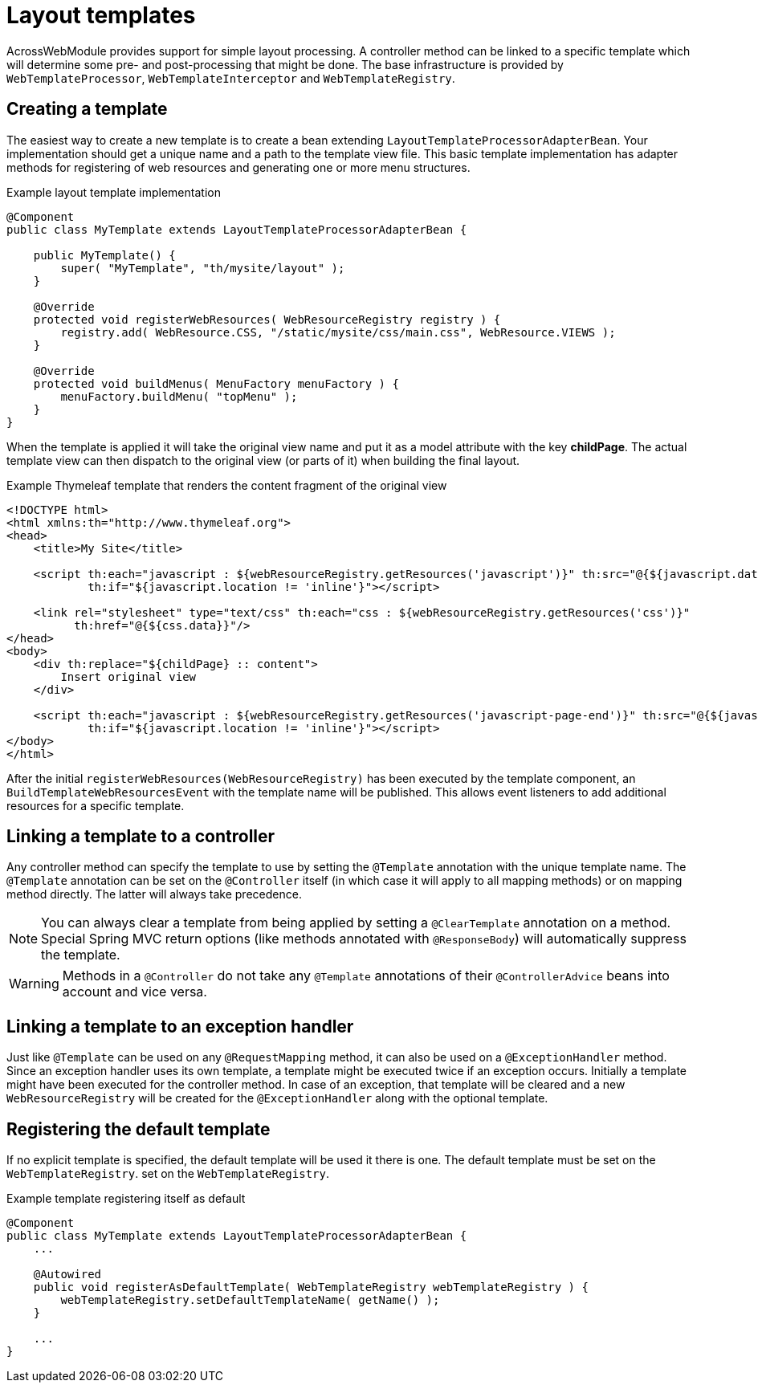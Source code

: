 = Layout templates

AcrossWebModule provides support for simple layout processing.
A controller method can be linked to a specific template which will determine some pre- and post-processing that might be done.
The base infrastructure is provided by `WebTemplateProcessor`, `WebTemplateInterceptor` and `WebTemplateRegistry`.

[#creating-a-template]
== Creating a template
The easiest way to create a new template is to create a bean extending `LayoutTemplateProcessorAdapterBean`.
Your implementation should get a unique name and a path to the template view file.
This basic template implementation has adapter methods for registering of web resources and generating one or more menu structures.

.Example layout template implementation
[source,java,indent=0]
[subs="verbatim,attributes"]
----
@Component
public class MyTemplate extends LayoutTemplateProcessorAdapterBean {

    public MyTemplate() {
        super( "MyTemplate", "th/mysite/layout" );
    }

    @Override
    protected void registerWebResources( WebResourceRegistry registry ) {
        registry.add( WebResource.CSS, "/static/mysite/css/main.css", WebResource.VIEWS );
    }

    @Override
    protected void buildMenus( MenuFactory menuFactory ) {
        menuFactory.buildMenu( "topMenu" );
    }
}
----

When the template is applied it will take the original view name and put it as a model attribute with the key *childPage*.
The actual template view can then dispatch to the original view (or parts of it) when building the final layout.

.Example Thymeleaf template that renders the content fragment of the original view
[source,html,indent=0]
----
<!DOCTYPE html>
<html xmlns:th="http://www.thymeleaf.org">
<head>
    <title>My Site</title>

    <script th:each="javascript : ${webResourceRegistry.getResources('javascript')}" th:src="@{${javascript.data}}"
            th:if="${javascript.location != 'inline'}"></script>

    <link rel="stylesheet" type="text/css" th:each="css : ${webResourceRegistry.getResources('css')}"
          th:href="@{${css.data}}"/>
</head>
<body>
    <div th:replace="${childPage} :: content">
        Insert original view
    </div>

    <script th:each="javascript : ${webResourceRegistry.getResources('javascript-page-end')}" th:src="@{${javascript.data}}"
            th:if="${javascript.location != 'inline'}"></script>
</body>
</html>
----

After the initial `registerWebResources(WebResourceRegistry)` has been executed by the template component, an `BuildTemplateWebResourcesEvent` with the template name will be published.
This allows event listeners to add additional resources for a specific template.

[#linking-template-to-controller]
== Linking a template to a controller
Any controller method can specify the template to use by setting the `@Template` annotation with the unique template name.
The `@Template` annotation can be set on the `@Controller` itself (in which case it will apply to all mapping methods) or on mapping method directly.
The latter will always take precedence.

NOTE: You can always clear a template from being applied by setting a `@ClearTemplate` annotation on a method.
Special Spring MVC return options (like methods annotated with `@ResponseBody`) will automatically suppress the template.

WARNING: Methods in a `@Controller` do not take any `@Template` annotations of their `@ControllerAdvice` beans into account and vice versa.

[#linking-template-to-exception-handler]
== Linking a template to an exception handler
Just like `@Template` can be used on any `@RequestMapping` method, it can also be used on a `@ExceptionHandler` method.
Since an exception handler uses its own template, a template might be executed twice if an exception occurs.
Initially a template might have been executed for the controller method.
In case of an exception, that template will be cleared and a new `WebResourceRegistry` will be created for the `@ExceptionHandler` along with the optional template.

[#registering-default-template]
== Registering the default template
If no explicit template is specified, the default template will be used it there is one.
The default template must be set on the `WebTemplateRegistry`.
 set on the `WebTemplateRegistry`.

.Example template registering itself as default
[source,java,indent=0]
[subs="verbatim,attributes"]
----
@Component
public class MyTemplate extends LayoutTemplateProcessorAdapterBean {
    ...

    @Autowired
    public void registerAsDefaultTemplate( WebTemplateRegistry webTemplateRegistry ) {
        webTemplateRegistry.setDefaultTemplateName( getName() );
    }

    ...
}
----